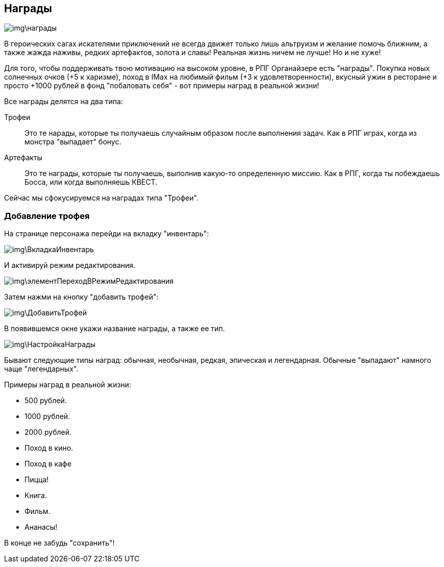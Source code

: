== Награды

image::img\награды.jpg[]

В героических сагах искателями приключений не всегда движет только лишь альтруизм и желание помочь ближним, а также жажда наживы, редких артефактов, золота и славы!
Реальная жизнь ничем не лучше!
Но и не хуже!

Для того, чтобы поддерживать твою мотивацию на высоком уровне, в РПГ Органайзере есть "награды".
Покупка новых солнечных очков (+5 к харизме), поход в IMax на любимый фильм (+3 к удовлетворенности), вкусный ужин в ресторане и просто +1000 рублей в фонд "побаловать себя" - вот примеры наград в реальной жизни!

Все награды делятся на два типа:

Трофеи::
Это те нарады, которые ты получаешь случайным образом после выполнения задач.
Как в РПГ играх, когда из монстра "выпадает" бонус.
Артефакты::
Это те награды, которые ты получаешь, выполнив какую-то определенную миссию.
Как в РПГ, когда ты побеждаешь Босса, или когда выполняешь КВЕСТ.

Сейчас мы сфокусируемся на наградах типа "Трофеи".

=== Добавление трофея

На странице персонажа перейди на вкладку "инвентарь":

image::img\ВкладкаИнвентарь.jpg[]

И активируй режим редактирования.

image::img\элементПереходВРежимРедактирования.jpg[]

Затем нажми на кнопку "добавить трофей":

image::img\ДобавитьТрофей.jpg[]

В появившемся окне укажи название награды, а также ее тип.

image::img\НастройкаНаграды.jpg[]

Бывают следующие типы наград: обычная, необычная, редкая, эпическая и легендарная.
Обычные  "выпадают" намного чаще "легендарных".

Примеры наград в реальной жизни:

- 500 рублей.
- 1000 рублей.
- 2000 рублей.
- Поход в кино.
- Поход в кафе
- Пицца!
- Книга.
- Фильм.
- Ананасы!

В конце не забудь "сохранить"!